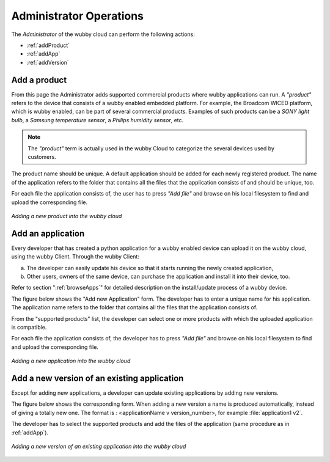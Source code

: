 .. _admin:

************************
Administrator Operations
************************

The *Administrator* of the wubby cloud can perform the following actions:

- :ref:`addProduct`
- :ref:`addApp`
- :ref:`addVersion`

.. note: In future versions *adding an application* and *adding a new version of an existing application* operations will be part of the *developer* role.

.. _addProduct:

Add a product
==================

From this page the Administrator adds supported commercial products where wubby applications can run. A *"product"* refers to the device that consists of a wubby enabled embedded platform. For example, the Broadcom WICED platform, which is wubby enabled, can be part of several commercial products.
Examples of such products can be a *SONY light bulb*, a *Samsung temperature sensor*, a *Philips humidity sensor*, etc. 

.. note:: The *"product"* term is actually used in the wubby Cloud to categorize the several devices used by customers.

The product name should be unique. A default application should be added for each newly registered product. The name of the application refers to the folder that contains all the files that the application consists of and should be unique, too. 

For each file the application consists of, the user has to press *"Add file"* and browse on his local filesystem to find and upload the corresponding file.

.. figure:: addProduct.png
   :scale: 70 %
   :align: center
   :figclass: align-center
   
   *Adding a new product into the wubby cloud*

.. _addApp:

Add an application
==================

Every developer that has created a python application for a wubby enabled device can upload it on the wubby cloud, using the wubby Client. Through the wubby Client: 

a) The developer can easily update his device so that it starts running the newly created application, 

b) Other users, owners of the same device, can purchase the application and install it into their device, too. 

Refer to section ":ref:`browseApps`" for detailed description on the install/update process of a wubby device.

The figure below shows the "Add new Application" form. The developer has to enter a unique name for his application. The application name refers to the folder that contains all the files that the application consists of.

From the "supported products" list, the developer can select one or more products with which the uploaded application is compatible.

For each file the application consists of, the developer has to press *"Add file"* and browse on his local filesystem to find and upload the corresponding file.

.. figure:: addApp.png
   :scale: 70 %
   :align: center
   :figclass: align-center
   
   *Adding a new application into the wubby cloud*

.. _addVersion:

Add a new version of an existing application
============================================

Except for adding new applications, a developer can update existing applications by adding new versions.

The figure below shows the corresponding form. When adding a new version a name is produced automatically, instead of giving a totally new one. The format is : <applicationName v version_number>, for example :file:`application1 v2`.

The developer has to select the supported products and add the files of the application (same procedure as in :ref:`addApp`).

.. figure:: addVersion.png
   :scale: 70 %
   :align: center
   :figclass: align-center
   
   *Adding a new version of an existing application into the wubby cloud*

